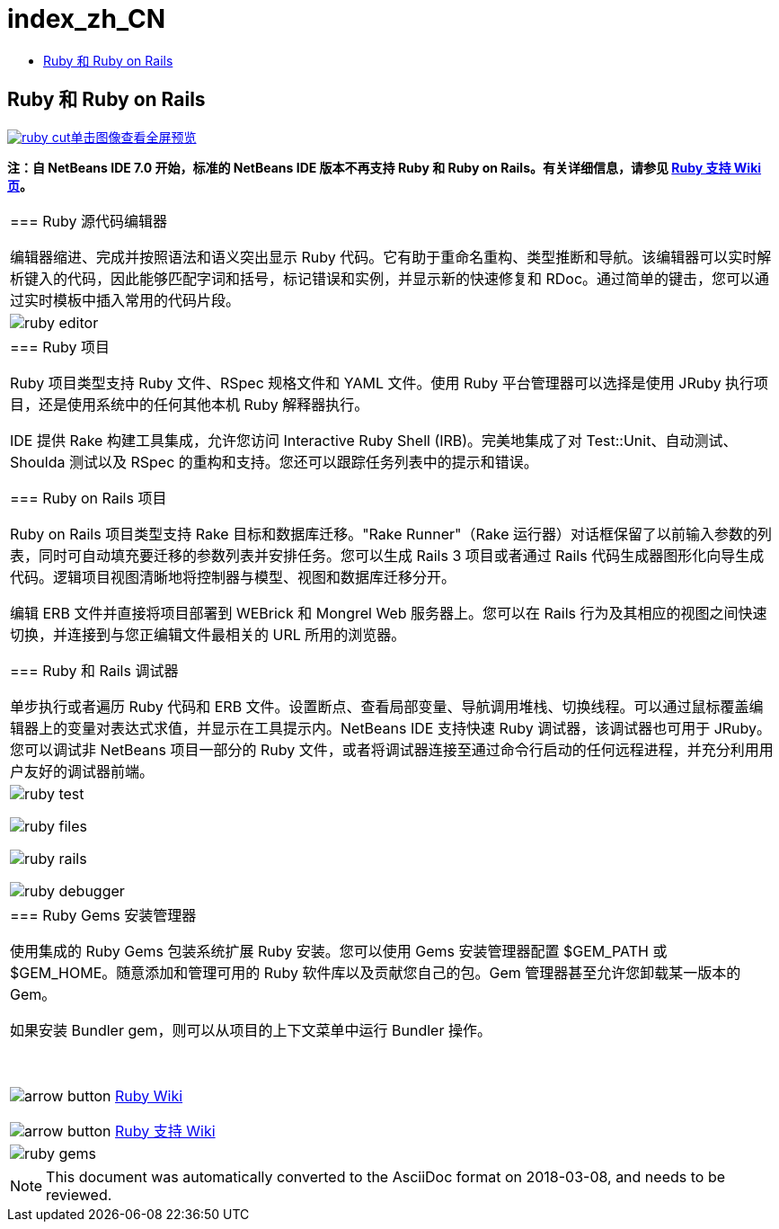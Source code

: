 // 
//     Licensed to the Apache Software Foundation (ASF) under one
//     or more contributor license agreements.  See the NOTICE file
//     distributed with this work for additional information
//     regarding copyright ownership.  The ASF licenses this file
//     to you under the Apache License, Version 2.0 (the
//     "License"); you may not use this file except in compliance
//     with the License.  You may obtain a copy of the License at
// 
//       http://www.apache.org/licenses/LICENSE-2.0
// 
//     Unless required by applicable law or agreed to in writing,
//     software distributed under the License is distributed on an
//     "AS IS" BASIS, WITHOUT WARRANTIES OR CONDITIONS OF ANY
//     KIND, either express or implied.  See the License for the
//     specific language governing permissions and limitations
//     under the License.
//

= index_zh_CN
:jbake-type: page
:jbake-tags: oldsite, needsreview
:jbake-status: published
:keywords: Apache NetBeans  index_zh_CN
:description: Apache NetBeans  index_zh_CN
:toc: left
:toc-title:

== Ruby 和 Ruby on Rails

link:../../images_www/v6/9/screenshots/ruby.png[image:ruby-cut.png[][font-11]#单击图像查看全屏预览#]

*注：自 NetBeans IDE 7.0 开始，标准的 NetBeans IDE 版本不再支持 Ruby 和 Ruby on Rails。有关详细信息，请参见 link:http://wiki.netbeans.org/RubySupport[Ruby 支持 Wiki 页]。*

|===
|=== Ruby 源代码编辑器

编辑器缩进、完成并按照语法和语义突出显示 Ruby 代码。它有助于重命名重构、类型推断和导航。该编辑器可以实时解析键入的代码，因此能够匹配字词和括号，标记错误和实例，并显示新的快速修复和 RDoc。通过简单的键击，您可以通过实时模板中插入常用的代码片段。

 |

image:ruby-editor.png[]

 

|=== Ruby 项目

Ruby 项目类型支持 Ruby 文件、RSpec 规格文件和 YAML 文件。使用 Ruby 平台管理器可以选择是使用 JRuby 执行项目，还是使用系统中的任何其他本机 Ruby 解释器执行。

IDE 提供 Rake 构建工具集成，允许您访问 Interactive Ruby Shell (IRB)。完美地集成了对 Test::Unit、自动测试、Shoulda 测试以及 RSpec 的重构和支持。您还可以跟踪任务列表中的提示和错误。


=== Ruby on Rails 项目

Ruby on Rails 项目类型支持 Rake 目标和数据库迁移。"Rake Runner"（Rake 运行器）对话框保留了以前输入参数的列表，同时可自动填充要迁移的参数列表并安排任务。您可以生成 Rails 3 项目或者通过 Rails 代码生成器图形化向导生成代码。逻辑项目视图清晰地将控制器与模型、视图和数据库迁移分开。

编辑 ERB 文件并直接将项目部署到 WEBrick 和 Mongrel Web 服务器上。您可以在 Rails 行为及其相应的视图之间快速切换，并连接到与您正编辑文件最相关的 URL 所用的浏览器。

=== Ruby 和 Rails 调试器

单步执行或者遍历 Ruby 代码和 ERB 文件。设置断点、查看局部变量、导航调用堆栈、切换线程。可以通过鼠标覆盖编辑器上的变量对表达式求值，并显示在工具提示内。NetBeans IDE 支持快速 Ruby 调试器，该调试器也可用于 JRuby。您可以调试非 NetBeans 项目一部分的 Ruby 文件，或者将调试器连接至通过命令行启动的任何远程进程，并充分利用用户友好的调试器前端。

 |

image:ruby-test.png[]

image:ruby-files.png[]

image:ruby-rails.png[]

image:ruby-debugger.png[]

 

|=== Ruby Gems 安装管理器

使用集成的 Ruby Gems 包装系统扩展 Ruby 安装。您可以使用 Gems 安装管理器配置 $GEM_PATH 或 $GEM_HOME。随意添加和管理可用的 Ruby 软件库以及贡献您自己的包。Gem 管理器甚至允许您卸载某一版本的 Gem。

如果安装 Bundler gem，则可以从项目的上下文菜单中运行 Bundler 操作。

 

image:arrow-button.gif[] link:http://wiki.netbeans.org/wiki/view/Ruby[Ruby Wiki]

image:arrow-button.gif[] link:http://wiki.netbeans.org/RubySupport[Ruby 支持 Wiki]


 |image:ruby-gems.png[] 
|===

NOTE: This document was automatically converted to the AsciiDoc format on 2018-03-08, and needs to be reviewed.

